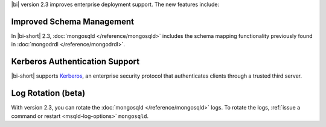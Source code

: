 |bi| version 2.3 improves enterprise deployment support. The new
features include:

Improved Schema Management
~~~~~~~~~~~~~~~~~~~~~~~~~~

In |bi-short| 2.3, :doc:`mongosqld </reference/mongosqld>` includes the
schema mapping functionality previously found in
:doc:`mongodrdl </reference/mongodrdl>`.

Kerberos Authentication Support
~~~~~~~~~~~~~~~~~~~~~~~~~~~~~~~

|bi-short| supports `Kerberos <https://web.mit.edu/kerberos/>`_,
an enterprise security protocol that authenticates clients through
a trusted third server.

Log Rotation (beta)
~~~~~~~~~~~~~~~~~~~

With version 2.3, you can rotate the :doc:`mongosqld
</reference/mongosqld>` logs. To rotate the logs, :ref:`issue a command
or restart <msqld-log-options>` ``mongosqld``.

